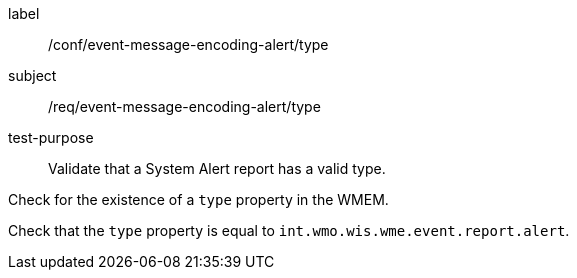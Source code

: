 [[ats_event-message-encoding-alert_type]]
====
[%metadata]
label:: /conf/event-message-encoding-alert/type
subject:: /req/event-message-encoding-alert/type
test-purpose:: Validate that a System Alert report has a valid type.

[.component,class=test method]
=====
[.component,class=step]
--
Check for the existence of a `+type+` property in the WMEM.
--

[.component,class=step]
--
Check that the `+type+` property is equal to `int.wmo.wis.wme.event.report.alert`.
--

=====
====
